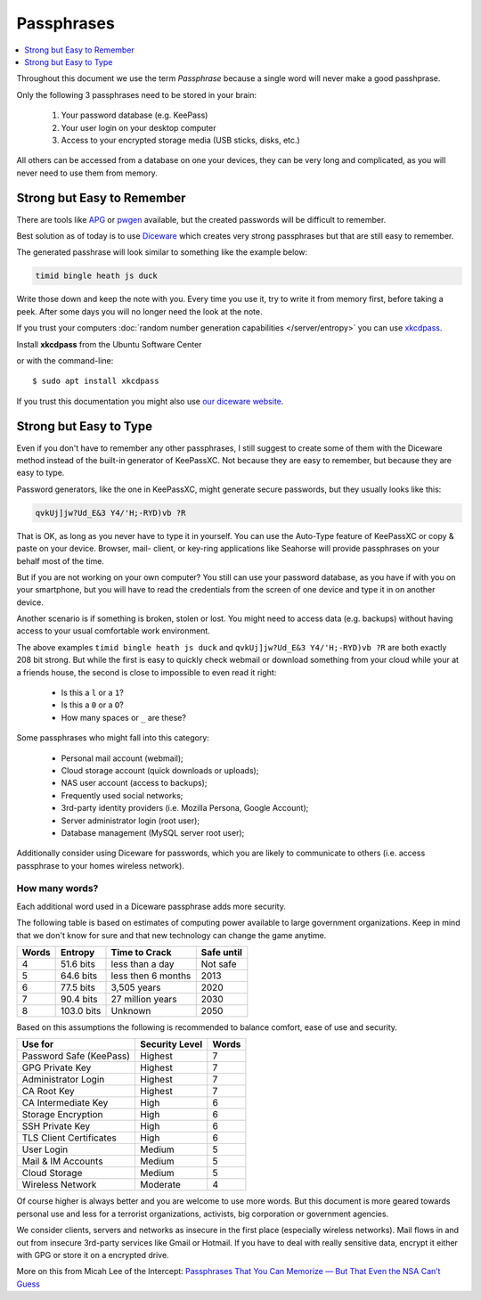 Passphrases
===========

.. contents::
    :depth: 1
    :local:
    :backlinks: top


.. image:: xkcd-password-strenght.*
    :alt: XKCD on Password Strength
    :target: https://www.xkcd.com/936/

Throughout this document we use the term *Passphrase* because a single word will
never make a good passhprase.

Only the following 3 passphrases need to be stored in your brain:

 1. Your password database (e.g. KeePass)
 2. Your user login on your desktop computer
 3. Access to your encrypted storage media (USB sticks, disks, etc.)

All others can be accessed from a database on one your devices, they can be
very long and complicated, as you will never need to use them from memory.


Strong but Easy to Remember
---------------------------

There are tools like `APG
<http://manpages.ubuntu.com/manpages/xenial/en/man1/apg.1.html>`_ or `pwgen
<http://manpages.ubuntu.com/manpages/xenial/man1/pwgen.1.html>`_ available, but
the created passwords will be difficult to remember.

Best solution as of today is to use `Diceware
<http://world.std.com/~reinhold/diceware.html>`_ which creates very strong
passphrases but that are still easy to remember.

The generated passhrase will look similar to something like the example below:

.. code-block:: text

    timid bingle heath js duck


Write those down and keep the note with you. Every time you use it, try to write
it from memory first, before taking a peek. After some days you will no longer
need the look at the note.

If you trust your computers :doc:`random number generation capabilities
</server/entropy>` you can use
`xkcdpass <https://github.com/redacted/XKCD-password-generator>`_.

.. image:: /scbutton-free-200px.*
    :alt: Install xkcdpass
    :target: apt:xkcdpass
    :align: left

Install **xkcdpass** from the Ubuntu Software Center

or with the command-line::

    $ sudo apt install xkcdpass

If you trust this documentation you might also use
`our diceware website <https://diceware.urown.net/>`_.


Strong but Easy to Type
-----------------------

Even if you don't have to remember any other passphrases, I still suggest to
create some of them with the Diceware method instead of the built-in generator
of KeePassXC. Not because they are easy to remember, but because they are easy to
type.

Password generators, like the one in KeePassXC, might generate secure passwords,
but they usually looks like this:

.. code-block:: text

    qvkUj]jw?Ud_E&3 Y4/'H;-RYD)vb ?R

That is OK, as long as you never have to type it in yourself. You can use the
Auto-Type feature of KeePassXC or copy & paste on your device. Browser, mail-
client, or key-ring applications like Seahorse will provide passphrases on your
behalf most of the time.

But if you are not working on your own computer? You still can use your password
database, as you have if with you on your smartphone, but you will have to read
the credentials from the screen of one device and type it in on another device.

Another scenario is if something is broken, stolen or lost. You might need
to access data (e.g. backups) without having access to your usual comfortable
work environment.

The above examples ``timid bingle heath js duck`` and  ``qvkUj]jw?Ud_E&3
Y4/'H;-RYD)vb ?R`` are both exactly 208 bit strong. But while the first is easy
to quickly check webmail or download something from your cloud while your at a
friends house, the second is close to impossible to even read it right:

 * Is this a ``l`` or a ``1``?
 * Is this a ``0`` or a ``O``?
 * How many spaces or ``_`` are these?

Some passphrases who might fall into this category:

 * Personal mail account (webmail);
 * Cloud storage account (quick downloads or uploads);
 * NAS user account (access to backups);
 * Frequently used social networks;
 * 3rd-party identity providers (i.e. Mozilla Persona, Google Account);
 * Server administrator login (root user);
 * Database management (MySQL server root user);

Additionally consider using Diceware for passwords, which you are likely to
communicate to others (i.e. access passphrase to your homes wireless
network).


How many words?
^^^^^^^^^^^^^^^

Each additional word used in a Diceware passphrase adds more security.

The following table is based on estimates of computing power available to large
government organizations. Keep in mind that we don't know for sure and that new
technology can change the game anytime.

===== ========== ================== ==========
Words Entropy    Time to Crack      Safe until
===== ========== ================== ==========
4      51.6 bits less than a day    Not safe
5      64.6 bits less then 6 months 2013
6      77.5 bits 3,505 years        2020
7      90.4 bits 27 million years   2030
8     103.0 bits Unknown            2050
===== ========== ================== ==========

Based on this assumptions the following is recommended to balance comfort, ease
of use and security.

======================== ============== =====
Use for                  Security Level Words
======================== ============== =====
Password Safe (KeePass)  Highest        7
GPG Private Key          Highest        7
Administrator Login      Highest        7
CA Root Key              Highest        7
CA Intermediate Key      High           6
Storage Encryption       High           6
SSH Private Key          High           6
TLS Client Certificates  High           6
User Login               Medium         5
Mail & IM Accounts       Medium         5
Cloud Storage            Medium         5
Wireless Network         Moderate       4
======================== ============== =====

Of course higher is always better and you are welcome to use more words. But
this document is more geared towards personal use and less for a terrorist
organizations, activists, big corporation or government agencies.

We consider clients, servers and networks as insecure in the first place
(especially wireless networks). Mail flows in and out from insecure 3rd-party
services like Gmail or Hotmail. If you have to deal with really sensitive data,
encrypt it either with GPG or store it on a encrypted drive.

More on this from Micah Lee of the Intercept:
`Passphrases That You Can Memorize — But That Even the NSA Can’t Guess
<https://firstlook.org/theintercept/2015/03/26/passphrases-can-memorize-attackers-cant-guess/>`_




